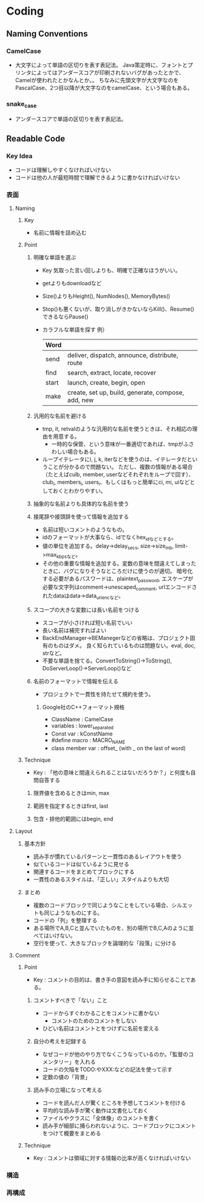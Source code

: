 * Coding
** Naming Conventions
*** CamelCase
- 
  大文字によって単語の区切りを表す表記法。
  Java策定時に、フォントとプリンタによってはアンダースコアが印刷されないバグがあったとかで、
  Camelが使われたとかなんとか。。
  ちなみに先頭文字が大文字なのをPascalCase、2つ目以降が大文字なのをcamelCase、という場合もある。

*** snake_case
- 
  アンダースコアで単語の区切りを表す表記法。
** Readable Code
*** Key Idea
- コードは理解しやすくなければいけない
- コードは他の人が最短時間で理解できるように書かなければいけない
*** 表面
**** Naming
***** Key
- 名前に情報を詰め込む
***** Point
****** 明確な単語を選ぶ
- Key
  気取った言い回しよりも、明確で正確なほうがいい。

- getよりもdownloadなど
- Size()よりもHeight(), NumNodes(), MemoryBytes()
- Stop()も悪くないが、取り消しがきかないならKill()、Resume()できるならPause()
- カラフルな単語を探す
  例）
  |-------+----------------------------------------------------|
  | Word  |                                                    |
  |-------+----------------------------------------------------|
  | send  | deliver, dispatch, announce, distribute, route     |
  | find  | search, extract, locate, recover                   |
  | start | launch, create, begin, open                        |
  | make  | create, set up, build, generate, compose, add, new |
  |-------+----------------------------------------------------|

****** 汎用的な名前を避ける
- tmp, it, retvalのような汎用的な名前を使うときは、それ相応の理由を用意する。
  - 一時的な保管、という意味が一番適切であれば、tmpがふさわしい場合もある。
- ループイテレータにi, j, k, iterなどを使うのは、イテレータだということが分かるので問題ない。
  ただし、複数の情報がある場合（たとえばculb, member, userなどそれぞれをループで回す）、
  club_i, members_i, users_i、もしくはもっと簡単にci, mi, uiなどとしておくとわかりやすい。
  
****** 抽象的な名前よりも具体的な名前を使う

****** 接尾辞や接頭辞を使って情報を追加する
- 名前は短いコメントのようなもの。
- idのフォーマットが大事なら、idでなくhex_idなどとする。
- 値の単位を追加する。delay->delay_secs, size->size_mb, limit->max_kbpsなど。
- その他の重要な情報を追加する。変数の意味を間違えてしまったときに、バグになりそうなところだけに使うのが適切。
  暗号化する必要があるパスワードは、plaintext_password,
  エスケープが必要な文字列はcomment->unescaped_comment,
  urlエンコードされたdataはdata->data_urlencなど。

****** スコープの大きな変数には長い名前をつける
- スコープが小さければ短い名前でいい
- 長い名前は補完すればよい
- BackEndManager->BEManegerなどの省略は、プロジェクト固有のものはダメ。
  良く知られているものは問題ない。eval, doc, strなど。
- 不要な単語を捨てる。ConvertToString()->ToString(), DoServerLoop()->ServerLoop()など

****** 名前のフォーマットで情報を伝える
- プロジェクトで一貫性を持たせて規約を使う。
  
******* Google社のC++フォーマット規格
- ClassName : CamelCase
- variables : lower_separated
- Const var : kConstName
- #define macro : MACRO_NAME
- class member var : offset_ (with _ on the last of word)
***** Technique
- Key : 「他の意味と間違えられることはないだろうか？」と何度も自問自答する
****** 限界値を含めるときはmin, max
****** 範囲を指定するときはfirst, last
****** 包含・排他的範囲にはbegin, end
**** Layout
***** 基本方針
- 読み手が慣れているパターンと一貫性のあるレイアウトを使う
- 似ているコードは似ているように見せる
- 関連するコードをまとめてブロックにする
- 一貫性のあるスタイルは、「正しい」スタイルよりも大切
***** まとめ
- 複数のコードブロックで同じようなことをしている場合、シルエットも同じようなものにする。
- コードの「列」を整理する
- ある場所でA,B,Cと並んでいたものを、別の場所でB,C,Aのように並べてはいけない。
- 空行を使って、大きなブロックを論理的な「段落」に分ける

**** Comment
***** Point
- Key : コメントの目的は、書き手の意図を読み手に知らせることである。
****** コメントすべきで「ない」こと
- コードからすぐわかることをコメントに書かない
  - コメントのためのコメントをしない
- ひどい名前はコメントとをつけずに名前を変える
****** 自分の考えを記録する
- なぜコードが他のやり方でなくこうなっているのか。「監督のコメンタリー」を入れる
- コードの欠陥をTODO:やXXX:などの記法を使って示す
- 定数の値の「背景」
****** 読み手の立場になって考える
- コードを読んだ人が驚くところを予想してコメントを付ける
- 平均的な読み手が驚く動作は文書化しておく
- ファイルやクラスに「全体像」のコメントを書く
- 読み手が細部に捕らわれないように、コードブロックにコメントをつけて概要をまとめる
***** Technique
- Key : コメントは領域に対する情報の比率が高くなければいけない

*** 構造

*** 再構成
